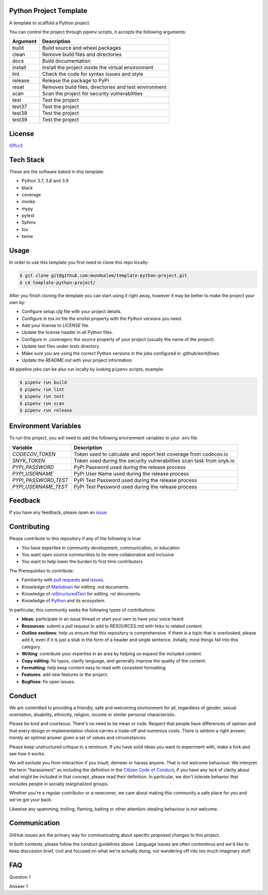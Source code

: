 Python Project Template
-----------------------

|shield_python_version| |shield_release| |shield_license| |shield_pipeline_status| |shield_coverage| |shield_issues| |shield_contributors|

.. |shield_python_version| image:: https://img.shields.io/github/pipenv/locked/python-version/mundoalem/template-python-project
   :alt: Python Version
.. |shield_release| image:: https://img.shields.io/github/v/release/mundoalem/template-python-project
   :alt: Release Version
.. |shield_license| image:: https://img.shields.io/github/license/mundoalem/template-python-project
   :alt: License
.. |shield_pipeline_status| image:: https://github.com/mundoalem/template-python-project/actions/workflows/pipeline.yml/badge.svg
   :alt: Pipeline Status
.. |shield_coverage| image:: https://codecov.io/gh/mundoalem/template-python-project/branch/main/graph/badge.svg?token=R0HJ0SAOC0
   :alt: Coverage
.. |shield_issues| image:: https://img.shields.io/github/issues/mundoalem/template-python-project
   :alt: Issues
.. |shield_contributors| image:: https://img.shields.io/github/issues/mundoalem/template-python-project
   :alt: Contributors

A template to scaffold a Python project.

You can control the project through pipenv scripts, it accepts the following arguments:

.. list-table:: 
  :header-rows: 1

  * - Argument
    - Description
  * - build
    - Build source and wheel packages
  * - clean
    - Remove build files and directories
  * - docs
    - Build documentation
  * - install
    - Install the project inside the virtual environment
  * - lint
    - Check the code for syntax issues and style
  * - release
    - Release the package to PyPi
  * - reset
    - Removes build files, directories and test environment
  * - scan
    - Scan the project for security vulnerabilities
  * - test
    - Test the project
  * - test37
    - Test the project
  * - test38
    - Test the project
  * - test39
    - Test the project
   

License
-------

`GPLv3 <https://choosealicense.com/licenses/gpl-3.0/>`_


Tech Stack
----------

These are the software baked in this template:

* Python 3.7, 3.8 and 3.9
* black
* coverage
* invoke
* mypy
* pytest
* Sphinx
* tox
* twine


Usage
-----

In order to use this template you first need to clone this repo locally:

.. code-block:: bash

  $ git clone git@github.com:mundoalem/template-python-project.git
  $ cd template-python-project/

After you finish cloning the template you can start using it right away, however
it may be better to make the project your own by:

- Configure `setup.cfg` file with your project details.
- Configure in `tox.ini` file the `envlist` property with the Python versions you need.
- Add your license to `LICENSE` file.
- Update the license header in all Python files.
- Configure in `.coveragerc` the `source` property of your project (usually the name of the project).
- Update test files under `tests` directory.
- Make sure you are using the correct Python versions in the jobs configured in `.github/workflows`.
- Update the `README.md` with your project information.

All pipeline jobs can be also run locally by ivoking ``pipenv`` scripts, example:

.. code-block:: bash
  
  $ pipenv run build
  $ pipenv run lint
  $ pipenv run test
  $ pipenv run scan
  $ pipenv run release


Environment Variables
---------------------

To run this project, you will need to add the following environment variables to
your .env file

.. list-table:: 
  :header-rows: 1

  * - Variable
    - Description
  * - `CODECOV_TOKEN`
    - Token used to calculate and report test coverage from codecov.io
  * - `SNYK_TOKEN`
    - Token used during the security vulnerabilities scan task from snyk.io
  * - `PYPI_PASSWORD`
    - PyPi Password used during the release process
  * - `PYPI_USERNAME`
    - PyPi User Name used during the release process
  * - `PYPI_PASSWORD_TEST`
    - PyPi Test Password used during the release process
  * - `PYPI_USERNAME_TEST`
    - PyPi Test Password used during the release process


Feedback
--------

If you have any feedback, please open an `issue <https://github.com/mundoalem/template-python-project/issues>`_

  
Contributing
------------

Please contribute to this repository if any of the following is true:

- You have expertise in community development, communication, or education
- You want open source communities to be more collaborative and inclusive
- You want to help lower the burden to first time contributors

The Prerequisites to contribute:

- Familiarity with `pull requests <https://help.github.com/articles/using-pull-requests>`_ and `issues <https://guides.github.com/features/issues/>`_.
- Knowledge of `Markdown <https://help.github.com/articles/markdown-basics/>`_ for editing `.md` documents.
- Knowledge of `reStructuredText <https://www.sphinx-doc.org/en/master/usage/restructuredtext/basics.html>`_ for editing `.rst` documents.
- Knowledge of `Python <https://www.python.org>`_ and its ecosystem.

In particular, this community seeks the following types of contributions:

- **Ideas**: participate in an issue thread or start your own to have your voice heard.
- **Resources**: submit a pull request to add to RESOURCES.md with links to related content.
- **Outline sections**: help us ensure that this repository is comprehensive. if there is a topic that is overlooked,
  please add it, even if it is just a stub in the form of a header and single sentence. Initially, most things fall into
  this category.
- **Writing**: contribute your expertise in an area by helping us expand the included content.
- **Copy editing**: fix typos, clarify language, and generally improve the quality of the content.
- **Formatting**: help keep content easy to read with consistent formatting.
- **Features**: add new features to the project.
- **Bugfixes**: fix open issues.


Conduct
-------

We are committed to providing a friendly, safe and welcoming environment for all, regardless of gender, sexual
orientation, disability, ethnicity, religion, income or similar personal characteristic.

Please be kind and courteous. There's no need to be mean or rude. Respect that people have differences of opinion and
that every design or implementation choice carries a trade-off and numerous costs. There is seldom a right answer,
merely an optimal answer given a set of values and circumstances.

Please keep unstructured critique to a minimum. If you have solid ideas you want to experiment with, make a fork and see
how it works.

We will exclude you from interaction if you insult, demean or harass anyone. That is not welcome behaviour. We interpret
the term "harassment" as including the definition in the `Citizen Code of Conduct <http://citizencodeofconduct.org/>`_;
if you have any lack of clarity about what might be included in that concept, please read their definition. In
particular, we don't tolerate behavior that excludes people in socially marginalized groups.

Whether you're a regular contributor or a newcomer, we care about making this community a safe place for you and we've
got your back.

Likewise any spamming, trolling, flaming, baiting or other attention-stealing behaviour is not welcome.

Communication
-------------

GitHub issues are the primary way for communicating about specific proposed changes to this project.

In both contexts, please follow the conduct guidelines above. Language issues are often contentious and we'd like to
keep discussion brief, civil and focused on what we're actually doing, not wandering off into too much imaginary stuff.

FAQ
---

Question 1

Answer 1
